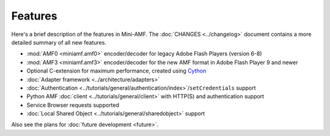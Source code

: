 ========
Features
========

Here's a brief description of the features in Mini-AMF. The
:doc:`CHANGES <../changelog>` document contains a more detailed
summary of all new features.

- :mod:`AMF0 <miniamf.amf0>` encoder/decoder for legacy Adobe Flash Players (version 6-8)
- :mod:`AMF3 <miniamf.amf3>` encoder/decoder for the new AMF format in Adobe Flash Player 9
  and newer
- Optional C-extension for maximum performance, created using `Cython`_
- :doc:`Adapter framework <../architecture/adapters>`
- :doc:`Authentication <../tutorials/general/authentication/index>`/``setCredentials`` support
- Python AMF :doc:`client <../tutorials/general/client>` with HTTP(S)
  and authentication support
- Service Browser requests supported
- :doc:`Local Shared Object <../tutorials/general/sharedobject>`
  support

Also see the plans for :doc:`future development <future>`.

.. _WSGI: https://wsgi.readthedocs.io/
.. _Cython: http://cython.org

